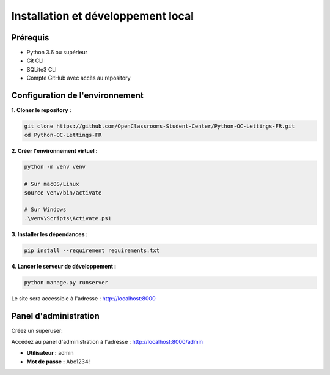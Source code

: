 Installation et développement local
===================================

Prérequis
---------

* Python 3.6 ou supérieur
* Git CLI
* SQLite3 CLI
* Compte GitHub avec accès au repository

Configuration de l'environnement
---------------------------------

**1. Cloner le repository :**

.. code-block:: bash

   git clone https://github.com/OpenClassrooms-Student-Center/Python-OC-Lettings-FR.git
   cd Python-OC-Lettings-FR

**2. Créer l'environnement virtuel :**

.. code-block:: bash

   python -m venv venv
   
   # Sur macOS/Linux
   source venv/bin/activate
   
   # Sur Windows
   .\venv\Scripts\Activate.ps1

**3. Installer les dépendances :**

.. code-block:: bash

   pip install --requirement requirements.txt

**4. Lancer le serveur de développement :**

.. code-block:: bash

   python manage.py runserver

Le site sera accessible à l'adresse : http://localhost:8000

Panel d'administration
----------------------

Créez un superuser:

.. code-block:: bash
   python manage.py createsuperuser

Accédez au panel d'administration à l'adresse : http://localhost:8000/admin

* **Utilisateur :** admin
* **Mot de passe :** Abc1234!